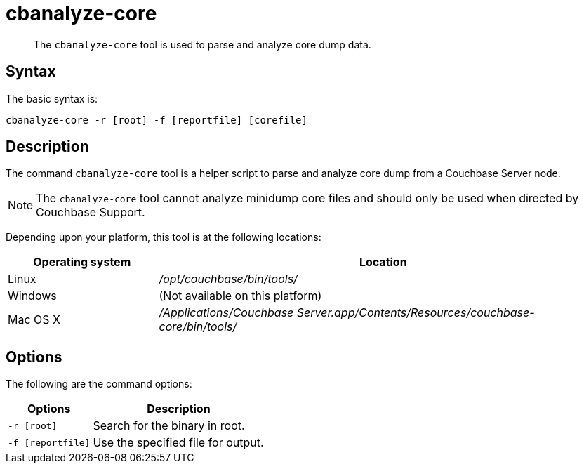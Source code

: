 [#cbanalyze-core_tool]
= cbanalyze-core

[abstract]
The [.cmd]`cbanalyze-core` tool is used to parse and analyze core dump data.

== Syntax

The basic syntax is:

----
cbanalyze-core -r [root] -f [reportfile] [corefile]
----

== Description

The command [.cmd]`cbanalyze-core` tool is a helper script to parse and analyze core dump from a Couchbase Server node.

NOTE: The [.cmd]`cbanalyze-core` tool cannot analyze minidump core files and should only be used when directed by Couchbase Support.

Depending upon your platform, this tool is at the following locations:

[cols="1,3"]
|===
| Operating system | Location

| Linux
| [.path]_/opt/couchbase/bin/tools/_

| Windows
| (Not available on this platform)

| Mac OS X
| [.path]_/Applications/Couchbase Server.app/Contents/Resources/couchbase-core/bin/tools/_
|===

== Options

The following are the command options:

[cols="50,103"]
|===
| Options | Description

| `-r [root]`
| Search for the binary in root.

| `-f [reportfile]`
| Use the specified file for output.
|===
